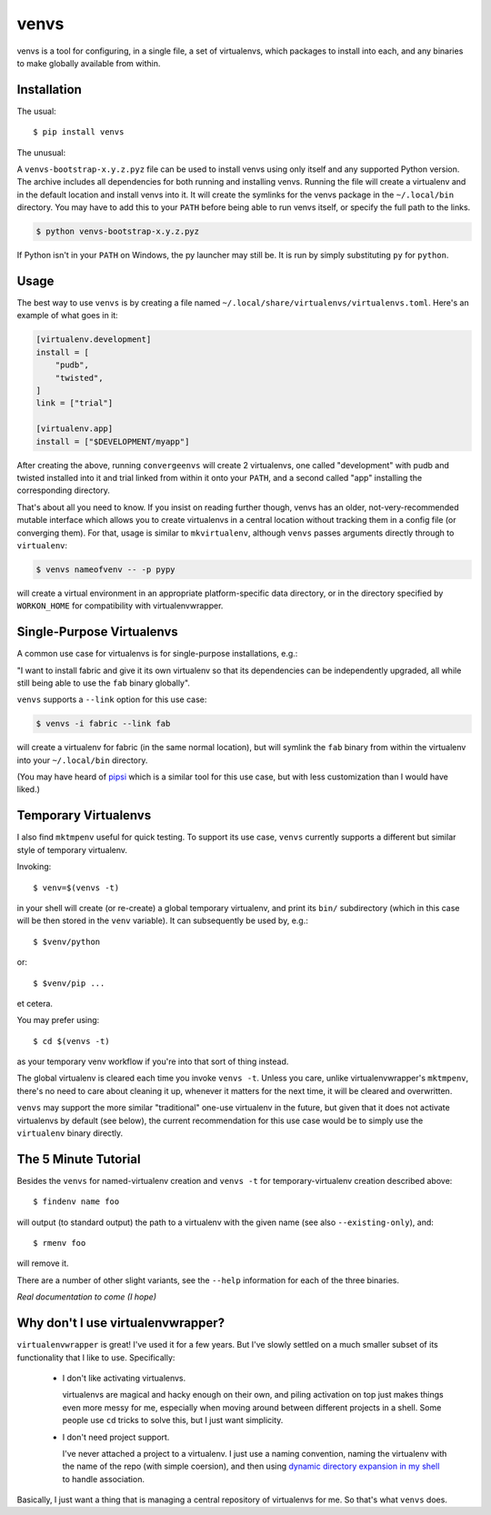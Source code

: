 =====
venvs
=====

|PyPI| |Pythons| |Travis| |AppVeyor|

venvs is a tool for configuring, in a single file, a set of virtualenvs,
which packages to install into each, and any binaries to make globally
available from within.


Installation
------------

The usual::

    $ pip install venvs

The unusual:

A ``venvs-bootstrap-x.y.z.pyz`` file can be used to install venvs using only
itself and any supported Python version.  The archive includes all dependencies
for both running and installing venvs.  Running the file will create a
virtualenv and in the default location and install venvs into it.  It will
create the symlinks for the venvs package in the ``~/.local/bin`` directory.
You may have to add this to your ``PATH`` before being able to run venvs
itself, or specify the full path to the links.

.. code-block:: sh

    $ python venvs-bootstrap-x.y.z.pyz

If Python isn't in your ``PATH`` on Windows, the py launcher may still be.
It is run by simply substituting ``py`` for ``python``.

Usage
-----

The best way to use ``venvs`` is by creating a file named
``~/.local/share/virtualenvs/virtualenvs.toml``. Here's an example of what goes
in it:

.. code-block::

    [virtualenv.development]
    install = [
        "pudb",
        "twisted",
    ]
    link = ["trial"]

    [virtualenv.app]
    install = ["$DEVELOPMENT/myapp"]

After creating the above, running ``convergeenvs`` will create 2 virtualenvs,
one called "development" with pudb and twisted installed into it and trial
linked from within it onto your ``PATH``, and a second called "app" installing
the corresponding directory.

That's about all you need to know. If you insist on reading further though,
venvs has an older, not-very-recommended mutable interface which allows you to
create virtualenvs in a central location without tracking them in a config file
(or converging them). For that, usage is similar to ``mkvirtualenv``,
although ``venvs`` passes arguments directly through to ``virtualenv``:

.. code-block:: sh

    $ venvs nameofvenv -- -p pypy

will create a virtual environment in an appropriate platform-specific
data directory, or in the directory specified by ``WORKON_HOME`` for
compatibility with virtualenvwrapper.


Single-Purpose Virtualenvs
--------------------------

A common use case for virtualenvs is for single-purpose installations, e.g.:

"I want to install fabric and give it its own virtualenv so that its
dependencies can be independently upgraded, all while still being able to use
the ``fab`` binary globally".

``venvs`` supports a ``--link`` option for this use case:

.. code-block:: sh

    $ venvs -i fabric --link fab

will create a virtualenv for fabric (in the same normal location), but will
symlink the ``fab`` binary from within the virtualenv into your
``~/.local/bin`` directory.

(You may have heard of `pipsi <https://github.com/mitsuhiko/pipsi>`_ which is a
similar tool for this use case, but with less customization than I would have
liked.)


Temporary Virtualenvs
---------------------

I also find ``mktmpenv`` useful for quick testing. To support its use case,
``venvs`` currently supports a different but similar style of temporary
virtualenv.

Invoking::

    $ venv=$(venvs -t)

in your shell will create (or re-create) a global temporary virtualenv,
and print its ``bin/`` subdirectory (which in this case will be then
stored in the ``venv`` variable). It can subsequently be used by, e.g.::

    $ $venv/python

or::

    $ $venv/pip ...

et cetera.

You may prefer using::

    $ cd $(venvs -t)

as your temporary venv workflow if you're into that sort of thing instead.

The global virtualenv is cleared each time you invoke ``venvs -t``.
Unless you care, unlike virtualenvwrapper's ``mktmpenv``, there's no
need to care about cleaning it up, whenever it matters for the next
time, it will be cleared and overwritten.

``venvs`` may support the more similar "traditional" one-use virtualenv in the
future, but given that it does not activate virtualenvs by default (see below),
the current recommendation for this use case would be to simply use the
``virtualenv`` binary directly.


The 5 Minute Tutorial
---------------------

Besides the ``venvs`` for named-virtualenv creation and ``venvs -t`` for
temporary-virtualenv creation described above::

    $ findenv name foo

will output (to standard output) the path to a virtualenv with the given name
(see also ``--existing-only``), and::

    $ rmenv foo

will remove it.

There are a number of other slight variants, see the ``--help`` information for
each of the three binaries.

*Real documentation to come (I hope)*


Why don't I use virtualenvwrapper?
----------------------------------

``virtualenvwrapper`` is great! I've used it for a few years. But I've
slowly settled on a much smaller subset of its functionality that I like
to use. Specifically:

    * I don't like activating virtualenvs.
      
      virtualenvs are magical and hacky enough on their own, and piling
      activation on top just makes things even more messy for me, especially
      when moving around between different projects in a shell.  Some people
      use ``cd`` tricks to solve this, but I just want simplicity.

    * I don't need project support.

      I've never attached a project to a virtualenv. I just use a naming
      convention, naming the virtualenv with the name of the repo (with simple
      coersion), and then using `dynamic directory expansion in my shell
      <https://github.com/Julian/dotfiles/blob/4376b05de0f7af9e7ecb2e3596b8830c806c5d71/.config/zsh/.zshrc#L59-L92>`_
      to handle association.

Basically, I just want a thing that is managing a central repository of
virtualenvs for me. So that's what ``venvs`` does.


.. |PyPI| image:: https://img.shields.io/pypi/v/venvs.svg
   :alt: PyPI version
   :target: https://pypi.org/project/venvs/

.. |Pythons| image:: https://img.shields.io/pypi/pyversions/venvs.svg
   :alt: Supported Python versions
   :target: https://pypi.org/project/venvs/

.. |Travis| image:: https://travis-ci.org/Julian/venvs.svg?branch=master
   :alt: Travis build status
   :target: https://travis-ci.org/Julian/venvs

.. |AppVeyor| image:: https://ci.appveyor.com/api/projects/status/9ybhc3jvygurtl90/branch/master?svg=true
   :alt: AppVeyor build status
   :target: https://ci.appveyor.com/project/Julian/venvs
